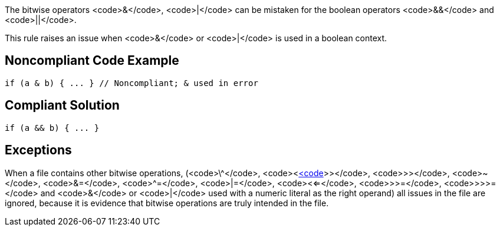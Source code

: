 The bitwise operators <code>&</code>, <code>|</code> can be mistaken for the boolean operators <code>&&</code> and <code>||</code>. 

This rule raises an issue when <code>&</code> or <code>|</code> is used in a boolean context.


== Noncompliant Code Example

----
if (a & b) { ... } // Noncompliant; & used in error
----


== Compliant Solution

----
if (a && b) { ... }
----


== Exceptions

When a file contains other bitwise operations, (<code>\^</code>, <code><<</code>, <code>>>></code>, <code>>></code>, <code>~</code>, <code>&=</code>, <code>^=</code>, <code>|=</code>, <code><<=</code>, <code>>>=</code>, <code>>>>=</code> and <code>&</code> or <code>|</code> used with a numeric literal as the right operand) all issues in the file are ignored, because it is evidence that bitwise operations are truly intended in the file.

